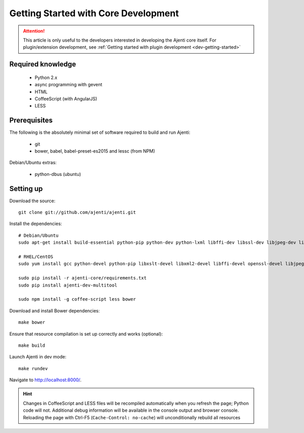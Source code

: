 .. _dev-getting-started-core:

Getting Started with Core Development
*************************************

.. ATTENTION::
   This article is only useful to the developers interested in developing the Ajenti core itself. For plugin/extension development, see :ref:`Getting started with plugin development <dev-getting-started>`

Required knowledge
==================

  * Python 2.x
  * async programming with gevent
  * HTML
  * CoffeeScript (with AngularJS)
  * LESS

Prerequisites
=============

The following is the absolutely minimal set of software required to build and run Ajenti:

  * git
  * bower, babel, babel-preset-es2015 and lessc (from NPM)


Debian/Ubuntu extras:

  * python-dbus (ubuntu)


Setting up
==========

Download the source::

    git clone git://github.com/ajenti/ajenti.git

Install the dependencies::

    # Debian/Ubuntu
    sudo apt-get install build-essential python-pip python-dev python-lxml libffi-dev libssl-dev libjpeg-dev libpng-dev uuid-dev python-dbus``

    # RHEL/CentOS
    sudo yum install gcc python-devel python-pip libxslt-devel libxml2-devel libffi-devel openssl-devel libjpeg-turbo-devel libpng-devel dbus-python

    sudo pip install -r ajenti-core/requirements.txt
    sudo pip install ajenti-dev-multitool

    sudo npm install -g coffee-script less bower


Download and install Bower dependencies::

    make bower

Ensure that resource compilation is set up correctly and works (optional)::

    make build

Launch Ajenti in dev mode::

    make rundev

Navigate to http://localhost:8000/.

.. HINT::
  Changes in CoffeeScript and LESS files will be recompiled automatically when you refresh the page; Python code will not. Additional debug information will be available in the console output and browser console. Reloading the page with Ctrl-F5 (``Cache-Control: no-cache``) will unconditionally rebuild all resources
